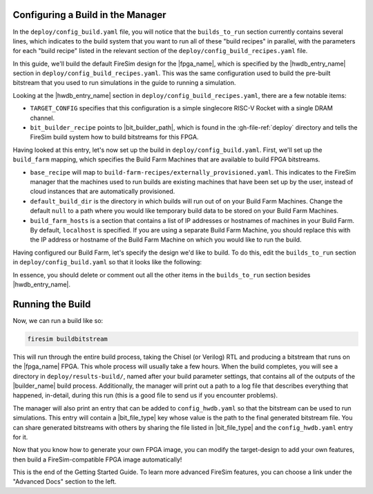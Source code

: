 Configuring a Build in the Manager
-------------------------------------

In the ``deploy/config_build.yaml`` file, you will notice that the ``builds_to_run``
section currently contains several lines, which
indicates to the build system that you want to run all of these "build recipes" in
parallel, with the parameters for each "build recipe" listed in the relevant section of the
``deploy/config_build_recipes.yaml`` file.

In this guide, we'll build the default FireSim design for the |fpga_name|, which is specified
by the |hwdb_entry_name| section in ``deploy/config_build_recipes.yaml``.
This was the same configuration used to build the pre-built bitstream that you used to run
simulations in the guide to running a simulation.

Looking at the |hwdb_entry_name| section in ``deploy/config_build_recipes.yaml``,
there are a few notable items:

* ``TARGET_CONFIG`` specifies that this configuration is a simple singlecore RISC-V Rocket with a single DRAM channel.

* ``bit_builder_recipe`` points to |bit_builder_path|, which is found in the :gh-file-ref:`deploy` directory and tells the FireSim build system how to build bitstreams for this FPGA.

Having looked at this entry, let's now set up the build in ``deploy/config_build.yaml``. First, we'll set up the ``build_farm`` mapping, which specifies the Build Farm Machines that are available to build FPGA bitstreams.

* ``base_recipe`` will map to ``build-farm-recipes/externally_provisioned.yaml``. This indicates to the FireSim manager that the machines used to run builds are existing machines that have been set up by the user, instead of cloud instances that are automatically provisioned.

* ``default_build_dir`` is the directory in which builds will run out of on your Build Farm Machines. Change the default ``null`` to a path where you would like temporary build data to be stored on your Build Farm Machines.

* ``build_farm_hosts`` is a section that contains a list of IP addresses or hostnames of machines in your Build Farm. By default, ``localhost`` is specified. If you are using a separate Build Farm Machine, you should replace this with the IP address or hostname of the Build Farm Machine on which you would like to run the build.

Having configured our Build Farm, let's specify the design we'd like to build. To do this, edit the ``builds_to_run`` section in ``deploy/config_build.yaml`` so that it looks like the following:

.. code-block:: text
   :substitutions:

   builds_to_run:
       - |hwdb_entry_name_non_code|


In essence, you should delete or comment out all the other items in the ``builds_to_run`` section besides |hwdb_entry_name|.


Running the Build
----------------------

Now, we can run a build like so:

.. code-block:: bash

    firesim buildbitstream

This will run through the entire build process, taking the Chisel (or Verilog) RTL
and producing a bitstream that runs on the |fpga_name| FPGA. This whole process will
usually take a few hours. When the build
completes, you will see a directory in
``deploy/results-build/``, named after your build parameter
settings, that contains all of the outputs of the |builder_name| build process.
Additionally, the manager will print out a path to a log file
that describes everything that happened, in-detail, during this run (this is a
good file to send us if you encounter problems).

The manager will also print an entry that can be added to ``config_hwdb.yaml`` so that the
bitstream can be used to run simulations. This entry will contain a |bit_file_type| key whose
value is the path to the final generated bitstream file. You can share generated bitstreams
with others by sharing the file listed in |bit_file_type| and the ``config_hwdb.yaml``
entry for it.

Now that you know how to generate your own FPGA image, you can modify the target-design
to add your own features, then build a FireSim-compatible FPGA image automatically!

This is the end of the Getting Started Guide. To learn more advanced FireSim
features, you can choose a link under the "Advanced Docs" section to the left.
